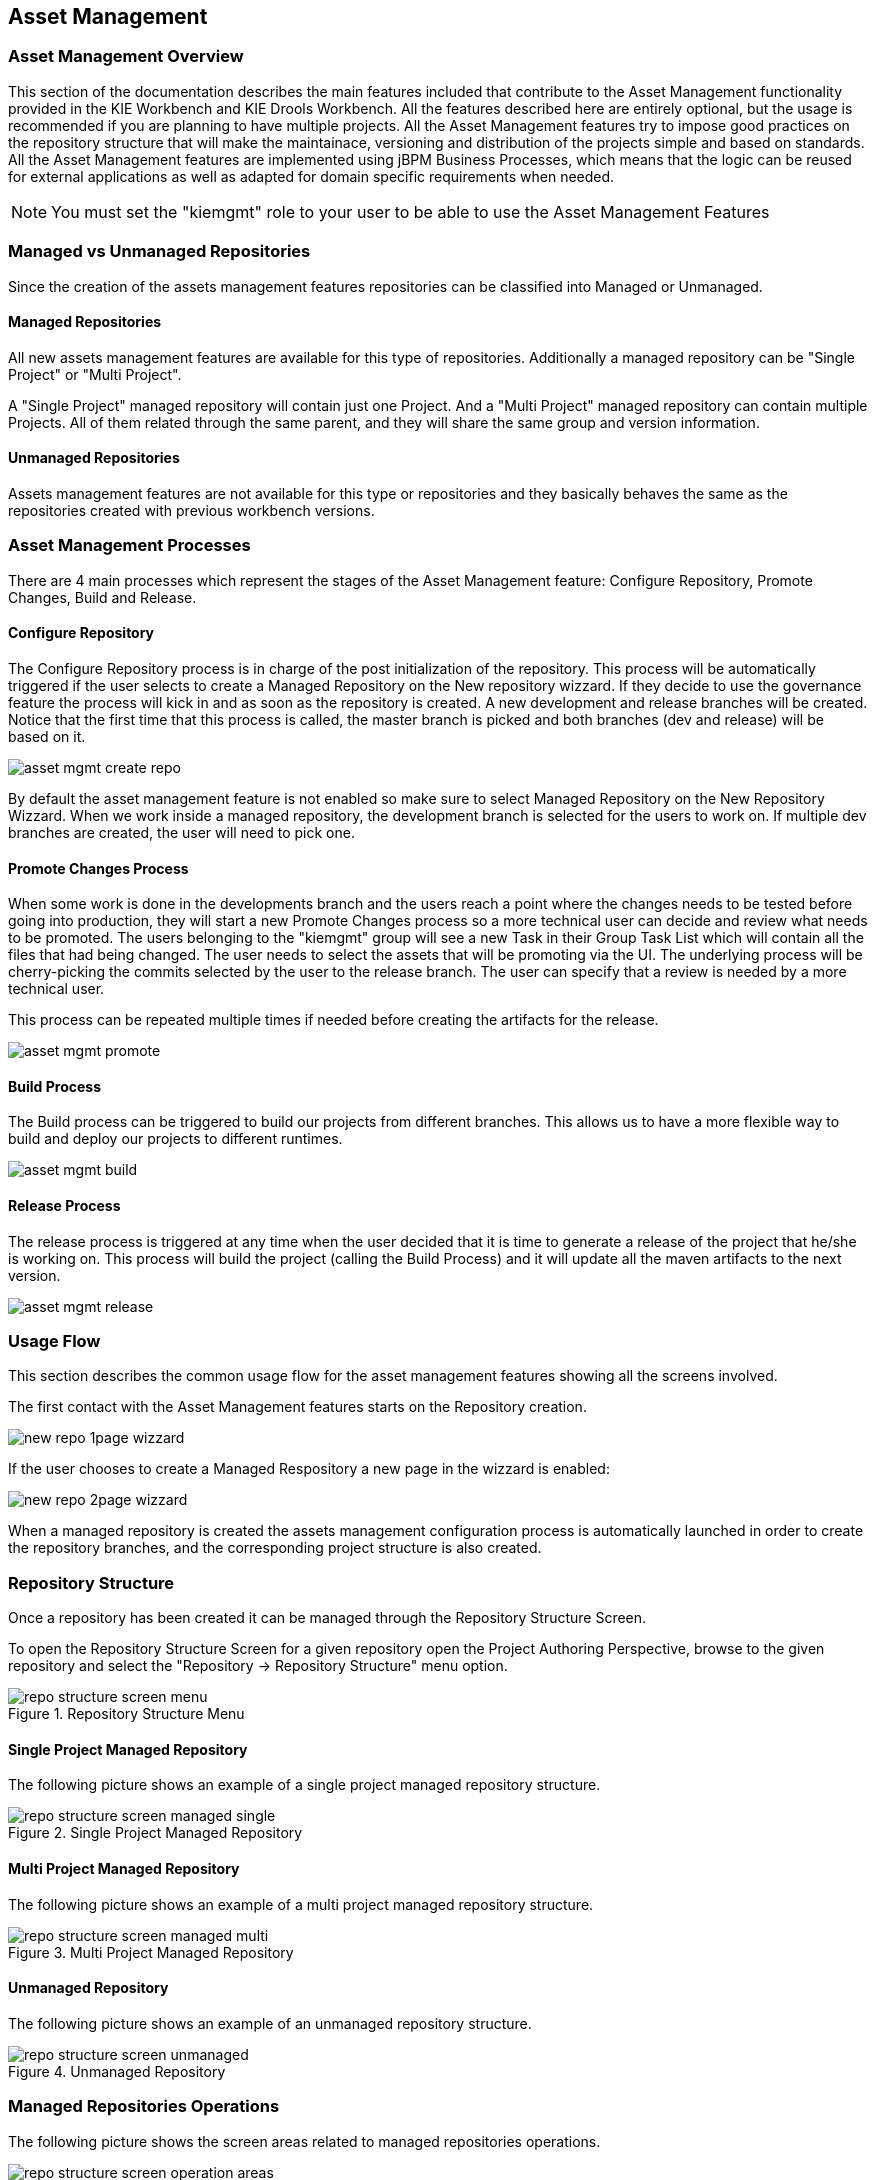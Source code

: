 :experimental:


[[_wb.assetmanagement]]
== Asset Management

[[_wb.assetmgmtoverview]]
=== Asset Management Overview


This section of the documentation describes the main features included that contribute to the Asset Management functionality provided in the KIE Workbench and KIE Drools Workbench.
All the features described here are entirely optional, but the usage is recommended if you are planning to have multiple projects.
All the Asset Management features try to impose  good practices on the repository structure that will make the maintainace, versioning and distribution of the projects simple and based on standards.
All the Asset Management features are implemented using jBPM Business Processes, which means that the  logic can be reused for external applications as well as adapted for domain specific requirements when needed. 

[NOTE]
====
You must set the "kiemgmt" role to your user to be able to use the Asset Management Features
====

[[_wb.assetmgmtmanagedvsunmanaged]]
=== Managed vs Unmanaged Repositories


Since the creation of the assets management features repositories can be classified into Managed or Unmanaged. 

[[_wb.assetmgmtmanagedrepositories]]
==== Managed Repositories


All new assets management  features are available for this type of repositories.
Additionally a managed repository can be "Single Project" or "Multi Project". 

A "Single Project" managed repository will contain just one Project.
And a "Multi Project" managed repository can contain multiple Projects.
All of them related through the same parent, and they will share the same group and version information. 

[[_wb.assetmgmtunmanagedrepositories]]
==== Unmanaged Repositories


Assets management features are not available for this type or repositories and they basically behaves the same as the repositories created with previous workbench versions.

[[_wb.assetmgmtprocesses]]
=== Asset Management Processes


There are 4 main processes which represent the stages of the Asset Management feature: Configure Repository, Promote Changes, Build and Release.

[[_wb.assetmgmtconfigureprocess]]
==== Configure Repository


The Configure Repository process is in charge of the post initialization of the repository.
This process will be automatically triggered if the user selects  to create a Managed Repository on the New repository wizzard.
If they decide to use the governance feature the process will kick in and as soon as  the repository is created.
A new development and release branches will be created.
Notice that the first time that this process is called,  the master branch is picked and both branches (dev and release) will be based on it. 


image::Workbench/AssetManagement/asset-mgmt-create-repo.png[align="center"]


By default the asset management feature is not enabled so make sure to select Managed Repository on the New Repository Wizzard.
When we work inside a managed repository, the development branch is selected for the users to work on.
If multiple dev branches are created, the user will need to pick one. 

[[_wb.assetmgmtpromoteprocess]]
==== Promote Changes Process


When some work is done in the developments branch and the users reach a point where the changes needs to be tested before going into  production, they will start a new Promote Changes process so a more technical user can decide and review what needs to be promoted.
The users belonging to the "kiemgmt" group will see a new Task in their Group Task List which will contain all the files that had being changed.
The user needs to select the assets that will be promoting via the UI.
The underlying process will be cherry-picking the commits selected by  the user to the release branch.
The user can specify that a review is needed by a more technical user. 

This process can be repeated multiple times if needed before creating the artifacts for the release. 


image::Workbench/AssetManagement/asset-mgmt-promote.png[align="center"]


[[_wb.assetmgmtbuildprocess]]
==== Build Process


The Build process can be triggered to build our projects from different branches.
This allows us to have a more flexible way to  build and deploy our projects to different runtimes. 


image::Workbench/AssetManagement/asset-mgmt-build.png[align="center"]



[[_wb.assetmgmtreleaseprocess]]
==== Release Process


The release process is triggered at any time when the user decided that it is time to generate a release of the project that he/she  is working on.
This process will build the project (calling the Build Process) and it will update all the maven artifacts to the next version. 


image::Workbench/AssetManagement/asset-mgmt-release.png[align="center"]


[[_wb.assetmgmtusageflow]]
=== Usage Flow


This section describes the common usage flow for the asset management features showing all the  screens involved. 

The first contact with the Asset Management features starts on the Repository creation.


image::Workbench/AssetManagement/new-repo-1page-wizzard.png[align="center"]


If the user chooses to create a Managed Respository a new page in the wizzard is enabled:


image::Workbench/AssetManagement/new-repo-2page-wizzard.png[align="center"]


When a managed repository is created the assets management configuration process is automatically launched in order to create the repository branches, and the corresponding project structure is also created.

[[_wb.assetmgmtrepositorystructure]]
=== Repository Structure


Once a repository has been created it can be managed through the Repository Structure Screen.

To open the Repository Structure Screen for a given repository open the Project Authoring Perspective, browse to the given repository and select the "Repository -> Repository Structure" menu option.

.Repository Structure Menu
image::Workbench/AssetManagement/repo-structure-screen-menu.png[align="center"]


[[_wb.assetmgmtrepositorystructuremanagedsingle]]
==== Single Project Managed Repository


The following picture shows an example of a single project managed repository structure.

.Single Project Managed Repository
image::Workbench/AssetManagement/repo-structure-screen-managed-single.png[align="center"]


[[_wb.assetmgmtrepositorystructuremanagedmulti]]
==== Multi Project Managed Repository


The following picture shows an example of a multi project managed repository structure.

.Multi Project Managed Repository
image::Workbench/AssetManagement/repo-structure-screen-managed-multi.png[align="center"]


[[_wb.assetmgmtrepositorystructureunmanaged]]
==== Unmanaged Repository


The following picture shows an example of an unmanaged repository structure.

.Unmanaged Repository
image::Workbench/AssetManagement/repo-structure-screen-unmanaged.png[align="center"]


[[_wb.assetmgmtmanagedrepositoryoperations]]
=== Managed Repositories Operations


The following picture shows the screen areas related to managed repositories operations.

.Managed Repositories Operations
image::Workbench/AssetManagement/repo-structure-screen-operation-areas.png[align="center"]


[[_wb.assetmgmtmanagedrepositoryoperationsbranchselector]]
==== Branch Selector


The branch selector lets to switch between the different branches created by the Configure Repository Process.

.Branch Selector
image::Workbench/AssetManagement/repo-structure-screen-operation-branch-selector.png[align="center"]


[[_wb.assetmgmtmanagedrepositoryaddprojecteditdelete]]
==== Project Operations


From the repository structure screen it's also possible to create, edit or delete projects from current repository.

.Add Project to current structure
image::Workbench/AssetManagement/repo-structure-screen-operation-add-project.png[align="center"]


.Edit/Delete projects from current structure
image::Workbench/AssetManagement/repo-structure-screen-operation-edit-delete-project.png[align="center"]


[[_wb.assetmgmtmanagedrepositorycallprocess]]
==== Launch Assets Management Processes


The assets management processes can also be launched from the Project Structure Screen.

.Launch Assets Management Processes
image::Workbench/AssetManagement/repo-structure-screen-operation-lauch-processes.png[align="center"]


[[_wb.assetmgmtmanagedrepositorycallconfigureprocess]]
===== Launch the Configure Repository Process


Filling the parameters bellow a new instance of the Configure Repository can be started.
(see Configure Repository Process)

.Configure Repository Process Parameters
image::Workbench/AssetManagement/repo-structure-screen-operation-launch-configure-process.png[align="center"]


[[_wb.assetmgmtmanagedrepositorycallpromoteprocess]]
===== Launch the Promote Changes Process


Filling the parameters bellow a new instance of the Promote Changes Process can be started.
(see Promote Changes Process)

.Promote Changes Process Parameters
image::Workbench/AssetManagement/repo-structure-screen-operation-launch-promote-changes-process.png[align="center"]


[[_wb.assetmgmtmanagedrepositorycallreleaseprocess]]
===== Launch the Release Process


Filling the parameters bellow a new instance of the Release Process can be started.
(see Release Process)

.Release Process Parameters
image::Workbench/AssetManagement/repo-structure-screen-operation-launch-release-process.png[align="center"]
